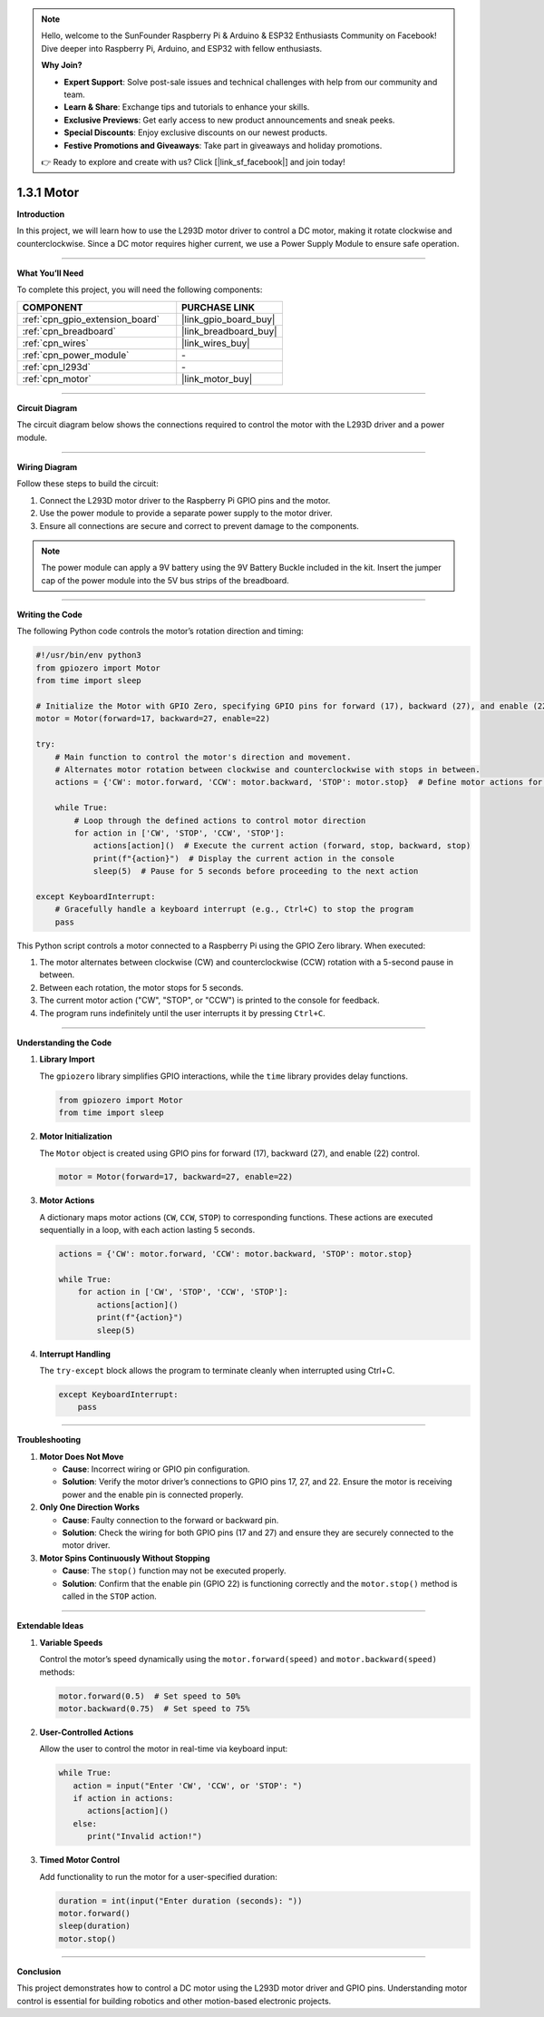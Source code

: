 .. note::

    Hello, welcome to the SunFounder Raspberry Pi & Arduino & ESP32 Enthusiasts Community on Facebook! Dive deeper into Raspberry Pi, Arduino, and ESP32 with fellow enthusiasts.

    **Why Join?**

    - **Expert Support**: Solve post-sale issues and technical challenges with help from our community and team.
    - **Learn & Share**: Exchange tips and tutorials to enhance your skills.
    - **Exclusive Previews**: Get early access to new product announcements and sneak peeks.
    - **Special Discounts**: Enjoy exclusive discounts on our newest products.
    - **Festive Promotions and Giveaways**: Take part in giveaways and holiday promotions.

    👉 Ready to explore and create with us? Click [|link_sf_facebook|] and join today!

.. _1.3.1_py:

1.3.1 Motor
=============

**Introduction**

In this project, we will learn how to use the L293D motor driver to control a DC motor, making it rotate clockwise and counterclockwise. Since a DC motor requires higher current, we use a Power Supply Module to ensure safe operation.

----------------------------------------------

**What You’ll Need**

To complete this project, you will need the following components:

.. list-table::
    :widths: 30 20
    :header-rows: 1

    *   - COMPONENT
        - PURCHASE LINK

    *   - :ref:`cpn_gpio_extension_board`
        - |link_gpio_board_buy|
    *   - :ref:`cpn_breadboard`
        - |link_breadboard_buy|
    *   - :ref:`cpn_wires`
        - |link_wires_buy|
    *   - :ref:`cpn_power_module`
        - \-
    *   - :ref:`cpn_l293d`
        - \-
    *   - :ref:`cpn_motor`
        - |link_motor_buy|

----------------------------------------------

**Circuit Diagram**

The circuit diagram below shows the connections required to control the motor with the L293D driver and a power module.

.. image:: ../python/img/1.3.1_motor_schematic.png

----------------------------------------------

**Wiring Diagram**

Follow these steps to build the circuit:

1. Connect the L293D motor driver to the Raspberry Pi GPIO pins and the motor.
2. Use the power module to provide a separate power supply to the motor driver.
3. Ensure all connections are secure and correct to prevent damage to the components.

.. image:: ../python/img/1.3.1_motor_circuit.png

.. note::
    The power module can apply a 9V battery using the 9V Battery Buckle included in the kit. Insert the jumper cap of the power module into the 5V bus strips of the breadboard.

.. image:: ../python/img/1.3.1_motor_battery.jpeg

----------------------------------------------

**Writing the Code**

The following Python code controls the motor’s rotation direction and timing:

.. code-block:: python

   #!/usr/bin/env python3
   from gpiozero import Motor
   from time import sleep

   # Initialize the Motor with GPIO Zero, specifying GPIO pins for forward (17), backward (27), and enable (22) control
   motor = Motor(forward=17, backward=27, enable=22)

   try:
       # Main function to control the motor's direction and movement.
       # Alternates motor rotation between clockwise and counterclockwise with stops in between.
       actions = {'CW': motor.forward, 'CCW': motor.backward, 'STOP': motor.stop}  # Define motor actions for readability
       
       while True:
           # Loop through the defined actions to control motor direction
           for action in ['CW', 'STOP', 'CCW', 'STOP']:
               actions[action]()  # Execute the current action (forward, stop, backward, stop)
               print(f"{action}")  # Display the current action in the console
               sleep(5)  # Pause for 5 seconds before proceeding to the next action

   except KeyboardInterrupt:
       # Gracefully handle a keyboard interrupt (e.g., Ctrl+C) to stop the program
       pass

This Python script controls a motor connected to a Raspberry Pi using the GPIO Zero library. When executed:

1. The motor alternates between clockwise (CW) and counterclockwise (CCW) rotation with a 5-second pause in between.
2. Between each rotation, the motor stops for 5 seconds.
3. The current motor action ("CW", "STOP", or "CCW") is printed to the console for feedback.
4. The program runs indefinitely until the user interrupts it by pressing ``Ctrl+C``.



----------------------------------------------

**Understanding the Code**

1. **Library Import**

   The ``gpiozero`` library simplifies GPIO interactions, while the ``time`` library provides delay functions.

   .. code-block:: python

       from gpiozero import Motor
       from time import sleep

2. **Motor Initialization**

   The ``Motor`` object is created using GPIO pins for forward (17), backward (27), and enable (22) control.

   .. code-block:: python

       motor = Motor(forward=17, backward=27, enable=22)

3. **Motor Actions**

   A dictionary maps motor actions (``CW``, ``CCW``, ``STOP``) to corresponding functions. These actions are executed sequentially in a loop, with each action lasting 5 seconds.

   .. code-block:: python

       actions = {'CW': motor.forward, 'CCW': motor.backward, 'STOP': motor.stop}
       
       while True:
           for action in ['CW', 'STOP', 'CCW', 'STOP']:
               actions[action]()
               print(f"{action}")
               sleep(5)

4. **Interrupt Handling**

   The ``try-except`` block allows the program to terminate cleanly when interrupted using Ctrl+C.

   .. code-block:: python

       except KeyboardInterrupt:
           pass


----------------------------------------------

**Troubleshooting**

1. **Motor Does Not Move**  

   - **Cause**: Incorrect wiring or GPIO pin configuration.  
   - **Solution**: Verify the motor driver’s connections to GPIO pins 17, 27, and 22. Ensure the motor is receiving power and the enable pin is connected properly.

2. **Only One Direction Works**

   - **Cause**: Faulty connection to the forward or backward pin.  
   - **Solution**: Check the wiring for both GPIO pins (17 and 27) and ensure they are securely connected to the motor driver.

3. **Motor Spins Continuously Without Stopping**  

   - **Cause**: The ``stop()`` function may not be executed properly.  
   - **Solution**: Confirm that the enable pin (GPIO 22) is functioning correctly and the ``motor.stop()`` method is called in the ``STOP`` action.


----------------------------------------------

**Extendable Ideas**

1. **Variable Speeds**  

   Control the motor’s speed dynamically using the ``motor.forward(speed)`` and ``motor.backward(speed)`` methods:

   .. code-block:: python

      motor.forward(0.5)  # Set speed to 50%
      motor.backward(0.75)  # Set speed to 75%


2. **User-Controlled Actions**  

   Allow the user to control the motor in real-time via keyboard input:

   .. code-block:: python

      while True:
         action = input("Enter 'CW', 'CCW', or 'STOP': ")
         if action in actions:
            actions[action]()
         else:
            print("Invalid action!")


3. **Timed Motor Control**  

   Add functionality to run the motor for a user-specified duration:

   .. code-block:: python

      duration = int(input("Enter duration (seconds): "))
      motor.forward()
      sleep(duration)
      motor.stop()


----------------------------------------------

**Conclusion**

This project demonstrates how to control a DC motor using the L293D motor driver and GPIO pins. Understanding motor control is essential for building robotics and other motion-based electronic projects.
